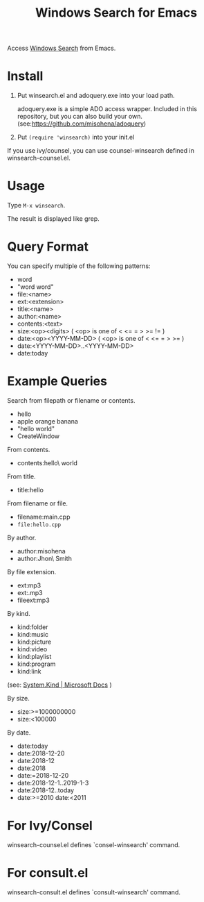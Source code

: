 #+TITLE: Windows Search for Emacs

Access [[https://docs.microsoft.com/en-us/windows/desktop/search/windows-search][Windows Search]] from Emacs.

* Install

1. Put winsearch.el and adoquery.exe into your load path.

   adoquery.exe is a simple ADO access wrapper. Included in this repository, but you can also build your own. (see:[[https://github.com/misohena/adoquery]])

2. Put ~(require 'winsearch)~ into your init.el

If you use ivy/counsel, you can use counsel-winsearch defined in winsearch-counsel.el.

* Usage

Type ~M-x winsearch~.

The result is displayed like grep.

* Query Format

You can specify multiple of the following patterns:

- word
- "word word"
- file:<name>
- ext:<extension>
- title:<name>
- author:<name>
- contents:<text>
- size:<op><digits> ( <op> is one of < <= = > >= != )
- date:<op><YYYY-MM-DD> ( <op> is one of < <= = > >= )
- date:<YYYY-MM-DD>..<YYYY-MM-DD>
- date:today

* Example Queries

Search from filepath or filename or contents.

- hello
- apple orange banana
- "hello world"
- CreateWindow

From contents.

- contents:hello\ world

From title.

- title:hello

From filename or file.

- filename:main.cpp
- ~file:hello.cpp~

By author.

- author:misohena
- author:Jhon\ Smith

By file extension.

- ext:mp3
- ext:.mp3
- fileext:mp3

By kind.

- kind:folder
- kind:music
- kind:picture
- kind:video
- kind:playlist
- kind:program
- kind:link
(see: [[https://docs.microsoft.com/ja-jp/windows/desktop/properties/props-system-kind][System.Kind | Microsoft Docs]] )

By size.

- size:>=1000000000
- size:<100000

By date.

- date:today
- date:2018-12-20
- date:2018-12
- date:2018
- date:=2018-12-20
- date:2018-12-1..2019-1-3
- date:2018-12..today
- date:>=2010 date:<2011

* For Ivy/Consel

winsearch-counsel.el defines `consel-winsearch' command.

* For consult.el

winsearch-consult.el defines `consult-winsearch' command.
